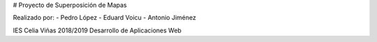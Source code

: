 # Proyecto de Superposición de Mapas

Realizado por:
- Pedro López
- Eduard Voicu
- Antonio Jiménez

IES Celia Viñas 2018/2019
Desarrollo de Aplicaciones Web
